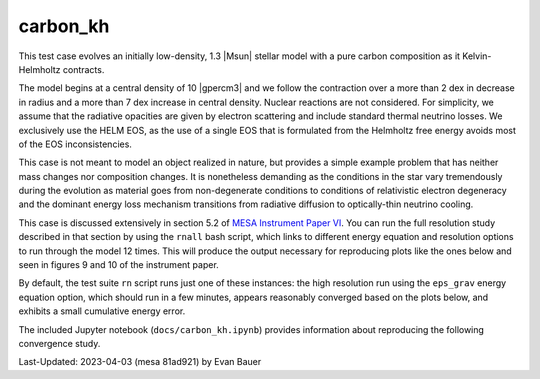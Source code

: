 .. _carbon_kh:

*********
carbon_kh
*********

This test case evolves an initially low-density, 1.3 |Msun| stellar
model with a pure carbon composition as it Kelvin-Helmholtz contracts.

The model begins at a central density of 10 |gpercm3| and we follow
the contraction over a more than 2 dex in decrease in radius and a
more than 7 dex increase in central density.  Nuclear reactions are
not considered.  For simplicity, we assume that the radiative
opacities are given by electron scattering and include standard
thermal neutrino losses.  We exclusively use the HELM EOS, as the use
of a single EOS that is formulated from the Helmholtz free energy
avoids most of the EOS inconsistencies.

This case is not meant to model an object realized in nature, but
provides a simple example problem that has neither mass changes nor
composition changes.  It is nonetheless demanding as the conditions in
the star vary tremendously during the evolution as material goes from
non-degenerate conditions to conditions of relativistic electron
degeneracy and the dominant energy loss mechanism transitions from
radiative diffusion to optically-thin neutrino cooling.

This case is discussed extensively in section 5.2 of
`MESA Instrument Paper VI <https://ui.adsabs.harvard.edu/abs/2023ApJS..265...15J/abstract>`__.
You can run the full resolution study described in that section by
using the ``rnall`` bash script, which links to different energy equation
and resolution options to run through the model 12 times. This will produce
the output necessary for reproducing plots like the ones below and seen in
figures 9 and 10 of the instrument paper.

By default, the test suite ``rn`` script runs just one of these instances:
the high resolution run using the ``eps_grav`` energy equation option,
which should run in a few minutes, appears reasonably converged based on the plots
below, and exhibits a small cumulative energy error.

The included Jupyter notebook (``docs/carbon_kh.ipynb``) provides
information about reproducing the following convergence study.

.. image:: ../../../star/test_suite/carbon_kh/docs/carbon_kh_Rhoc-Tc_history_with_dt.png

.. image:: ../../../star/test_suite/carbon_kh/docs/carbon_kh_Rho-T_final_profile.png

.. image:: ../../../star/test_suite/carbon_kh/docs/carbon_kh_total_energy_history_with_rel_cum_E_err.png


Last-Updated: 2023-04-03 (mesa 81ad921) by Evan Bauer

